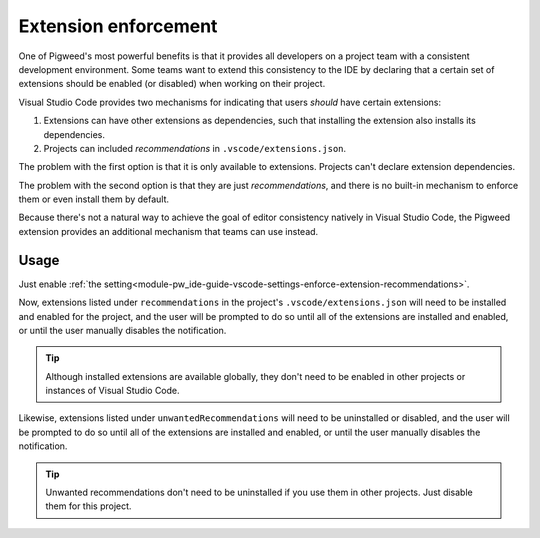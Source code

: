 .. _module-pw_ide-guide-vscode-extension-enforcement:

=====================
Extension enforcement
=====================
.. pigweed-module-subpage::
   :name: pw_ide

One of Pigweed's most powerful benefits is that it provides all developers on
a project team with a consistent development environment. Some teams want to
extend this consistency to the IDE by declaring that a certain set of extensions
should be enabled (or disabled) when working on their project.

Visual Studio Code provides two mechanisms for indicating that users *should*
have certain extensions:

#. Extensions can have other extensions as dependencies, such that installing
   the extension also installs its dependencies.

#. Projects can included *recommendations* in ``.vscode/extensions.json``.

The problem with the first option is that it is only available to extensions.
Projects can't declare extension dependencies.

The problem with the second option is that they are just *recommendations*, and
there is no built-in mechanism to enforce them or even install them by default.

Because there's not a natural way to achieve the goal of editor consistency
natively in Visual Studio Code, the Pigweed extension provides an additional
mechanism that teams can use instead.

-----
Usage
-----
Just enable :ref:`the setting<module-pw_ide-guide-vscode-settings-enforce-extension-recommendations>`.

Now, extensions listed under ``recommendations`` in the project's
``.vscode/extensions.json`` will need to be installed and enabled for the
project, and the user will be prompted to do so until all of the extensions are
installed and enabled, or until the user manually disables the notification.

.. tip::

   Although installed extensions are available globally, they don't need to be
   enabled in other projects or instances of Visual Studio Code.

Likewise, extensions listed under ``unwantedRecommendations`` will need to be
uninstalled or disabled, and the user will be prompted to do so until all of the
extensions are installed and enabled, or until the user manually disables the
notification.

.. tip::

   Unwanted recommendations don't need to be uninstalled if you use them in
   other projects. Just disable them for this project.
